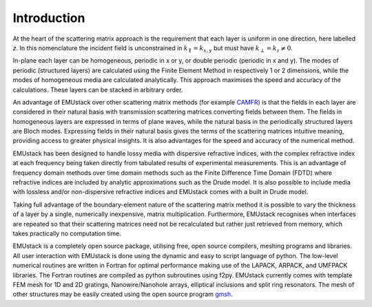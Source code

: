 
Introduction
================

At the heart of the scattering matrix approach is the requirement that each layer is uniform in one direction, here labelled *z*. In this nomenclature the incident field is unconstrained in :math:`k_{\parallel} = k_{x,y}` but must have :math:`k_{\perp} = k_z \ne 0`.

In-plane each layer can be homogeneous, periodic in x or y, or double periodic (periodic in x and y). The modes of periodic (structured layers) are calculated using the Finite Element Method in respectively 1 or 2 dimensions, while the modes of homogeneous media are calculated analytically. This approach maximises the speed and accuracy of the calculations.
These layers can be stacked in arbitrary order.

An advantage of EMUstack over other scattering matrix methods (for example `CAMFR <http://docutils.sf.net/rst.html>`_) is that the fields in each layer are considered in their natural basis with transmission scattering matrices converting fields between them. The fields in homogeneous layers are expressed in terms of plane waves, while the natural basis in the periodically structured layers are Bloch modes. Expressing fields in their natural basis gives the terms of the scattering matrices intuitive meaning, providing access to greater physical insights. It is also advantages for the speed and accuracy of the numerical method.

EMUstack has been designed to handle lossy media with dispersive refractive indices, with the complex refractive index at each frequency being taken directly from tabulated results of experimental measurements. This is an advantage of frequency domain methods over time domain methods such as the Finite Difference Time Domain (FDTD) where refractive indices are included by analytic approximations such as the Drude model. It is also possible to include media with lossless and/or non-dispersive refractive indices and EMUstack comes with a built in Drude model.

Taking full advantage of the boundary-element nature of the scattering matrix method it is possible to vary the thickness of a layer by a single, numerically inexpensive, matrix multiplication. Furthermore, EMUstack recognises when interfaces are repeated so that their scattering matrices need not be recalculated but rather just retrieved from memory, which takes practically no computation time.

EMUstack is a completely open source package, utilising free, open source compilers, meshing programs and libraries. 
All user interaction with EMUstack is done using the dynamic and easy to script language of python.
The low-level numerical routines are written in Fortran for optimal performance making use of the LAPACK, ARPACK, and UMFPACK libraries. The Fortran routines are compiled as python subroutines using f2py.
EMUstack currently comes with template FEM mesh for 1D and 2D gratings, Nanowire/Nanohole arrays, elliptical inclusions and split ring resonators. The mesh of other structures may be easily created using the open source program `gmsh <http://geuz.org/gmsh/>`_. 
